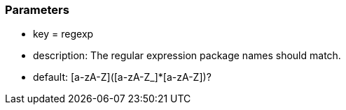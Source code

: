 === Parameters

* key = regexp
* description: The regular expression package names should match.
* default: [a-zA-Z]([a-zA-Z_]*[a-zA-Z])?


